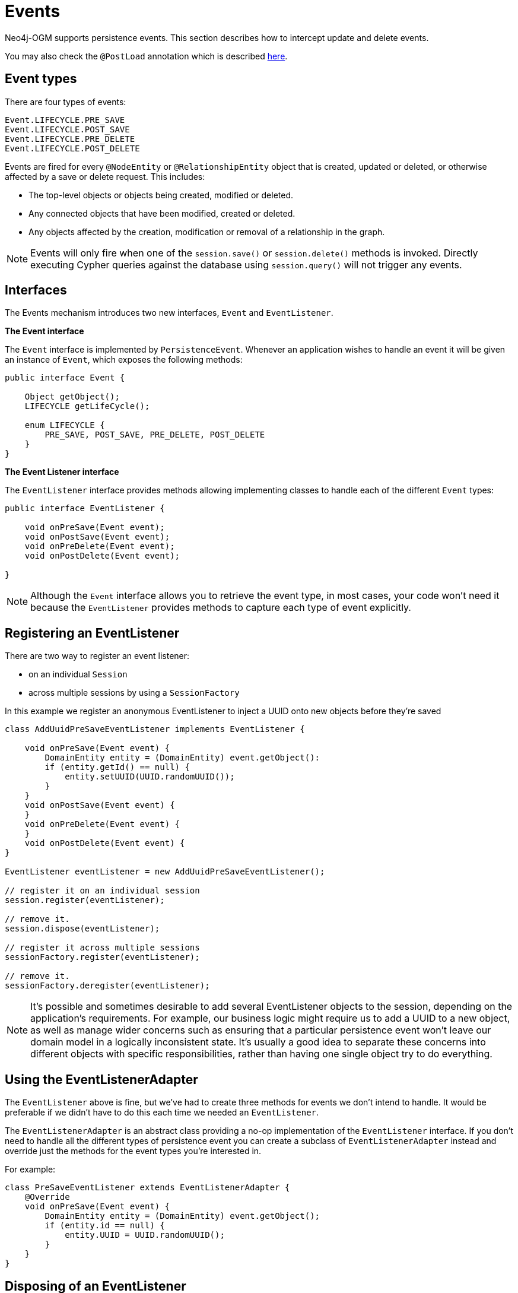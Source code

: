[[reference:events]]
= Events

Neo4j-OGM supports persistence events.
This section describes how to intercept update and delete events.

You may also check the `@PostLoad` annotation which is described <<reference:annotating-entities:postload, here>>.

[[reference:events:types]]
== Event types

There are four types of events:

....
Event.LIFECYCLE.PRE_SAVE
Event.LIFECYCLE.POST_SAVE
Event.LIFECYCLE.PRE_DELETE
Event.LIFECYCLE.POST_DELETE
....

Events are fired for every `@NodeEntity` or `@RelationshipEntity` object that is created, updated or deleted, or otherwise affected by a save or delete request.
This includes:

* The top-level objects or objects being created, modified or deleted.
* Any connected objects that have been modified, created or deleted.
* Any objects affected by the creation, modification or removal of a relationship in the graph.

[NOTE]
====
Events will only fire when one of the `session.save()` or `session.delete()` methods is invoked.
Directly executing Cypher queries against the database using `session.query()` will not trigger any events.
====

[[reference:events:interfaces]]
== Interfaces

The Events mechanism introduces two new interfaces, `Event` and `EventListener`.

*The Event interface*

The `Event` interface is implemented by `PersistenceEvent`.
Whenever an application wishes to handle an event it will be given an instance of `Event`, which exposes the following methods:

[source, java]
----
public interface Event {

    Object getObject();
    LIFECYCLE getLifeCycle();

    enum LIFECYCLE {
        PRE_SAVE, POST_SAVE, PRE_DELETE, POST_DELETE
    }
}
----

*The Event Listener interface*

The `EventListener` interface provides methods allowing implementing classes to handle each of the different `Event` types:

[source, java]
----
public interface EventListener {

    void onPreSave(Event event);
    void onPostSave(Event event);
    void onPreDelete(Event event);
    void onPostDelete(Event event);

}
----

[NOTE]
====
Although the `Event` interface allows you to retrieve the event type, in most cases, your code won't need it because the `EventListener` provides methods to capture each type of event explicitly.
====

[[reference:events:registering]]
== Registering an EventListener

There are two way to register an event listener:

- on an individual `Session`
- across multiple sessions by using a `SessionFactory`

In this example we register an anonymous EventListener to inject a UUID onto new objects before they're saved

[source, java]
----
class AddUuidPreSaveEventListener implements EventListener {

    void onPreSave(Event event) {
        DomainEntity entity = (DomainEntity) event.getObject():
        if (entity.getId() == null) {
            entity.setUUID(UUID.randomUUID());
        }
    }
    void onPostSave(Event event) {
    }
    void onPreDelete(Event event) {
    }
    void onPostDelete(Event event) {
}

EventListener eventListener = new AddUuidPreSaveEventListener();

// register it on an individual session
session.register(eventListener);

// remove it.
session.dispose(eventListener);

// register it across multiple sessions
sessionFactory.register(eventListener);

// remove it.
sessionFactory.deregister(eventListener);

----

[NOTE]
====
It’s possible and sometimes desirable to add several EventListener objects to the session, depending on the application’s requirements.
For example, our business logic might require us to add a UUID to a new object, as well as manage wider concerns such as ensuring that a particular persistence event won’t leave our domain model in a logically inconsistent state.
It’s usually a good idea to separate these concerns into different objects with specific responsibilities, rather than having one single object try to do everything.
====

[[reference:events:listener-adapter]]
== Using the EventListenerAdapter

The `EventListener` above is fine, but we've had to create three methods for events we don't intend to handle.
It would be preferable if we didn't have to do this each time we needed an `EventListener`.

The `EventListenerAdapter` is an abstract class providing a no-op implementation of the `EventListener` interface.
If you don't need to handle all the different types of persistence event you can create a subclass of `EventListenerAdapter` instead and override just the methods for the event types you're interested in.

For example:

[source, java]
----
class PreSaveEventListener extends EventListenerAdapter {
    @Override
    void onPreSave(Event event) {
        DomainEntity entity = (DomainEntity) event.getObject();
        if (entity.id == null) {
            entity.UUID = UUID.randomUUID();
        }
    }
}
----

[[reference:events:disposing-listener]]
== Disposing of an EventListener

Something to bear in mind is that once an `EventListener` has been registered it will continue to respond to any and all persistence events.
Sometimes you may want only to handle events for a short period of time, rather than for the duration of the entire session.

If you're done with an EventListener you can stop it from firing any more events by invoking `session.dispose(...)`, passing in the EventListener to be disposed of.

[NOTE]
====
The process of collecting persistence events prior to dispatching them to any EventListeners adds a small performance overhead to the persistence layer.
Consequently, Neo4j-OGM is configured to suppress the event collection phase if there are no EventListeners registered with the Session.
Using `dispose()` when you're finished with an EventListener is good practice!
====

To remove an event listener across multiple sessions use the `deregister` method on the `SessionFactory`.

[[reference:events:connected-objects]]
== Connected objects

As mentioned previously, events are not only fired for the top-level objects being saved but for all their connected objects as well.

Connected objects are any objects reachable in the domain model from the top-level object being saved.
Connected objects can be many levels deep in the domain model graph.

In this way, the Events mechanism allows us to capture events for objects that we didn't explicitly save ourselves.

[source, java]
----
// initialise the graph
Folder folder = new Folder("folder");
Document a = new Document("a");
Document b = new Document("b");
folder.addDocuments(a, b);

session.save(folder);

// change the names of both documents and save one of them
a.setName("A");
b.setName("B");

// because `b` is reachable from `a` (via the common shared folder) they will both be persisted,
// with PRE_SAVE and POST_SAVE events being fired for each of them
session.save(a);
----

[[reference:events:events-and-types]]
== Events and types

When we delete a Type, all the nodes with a label corresponding to that Type are deleted in the graph.
The affected objects are not enumerated by the Events mechanism (they may not even be known).
Instead, `_DELETE` events will be raised for the Type:

[source, java]
----
    // 2 events will be fired when the type is deleted.
    // - PRE_DELETE Document.class
    // - POST_DELETE Document.class
    session.delete(Document.class);
----

[[reference:events:events-and-collections]]
== Events and collections

When saving or deleting a collection of objects, separate events are fired for each object in the collection, rather than for the collection itself.

[source, java]
----
Document a = new Document("a");
Document b = new Document("b");

// 4 events will be fired when the collection is saved.
// - PRE_SAVE a
// - PRE_SAVE b
// - POST_SAVE a
// - POST_SAVE b

session.save(Arrays.asList(a, b));
----

[[reference:events:events-ordering]]
== Event ordering

Events are partially ordered.
`PRE_` events are guaranteed to fire before any `POST_` event within the same `save` or `delete` request.
However, the *internal* ordering of the `PRE_` events and `POST_` events with the request is undefined.

.Example: Partial ordering of events
[source, java]
----
Document a = new Document("a");
Document b = new Document("b");

// Although the save order of objects is implied by the request, the PRE_SAVE event for `b`
// may be fired before the PRE_SAVE event for `a`, and similarly for the POST_SAVE events.
// However, all PRE_SAVE events will be fired before any POST_SAVE event.

session.save(Arrays.asList(a, b));
----

[[reference:events:relationship]]
== Relationship events

The previous examples show how events fire when the underlying *node* representing an entity is updated or deleted in the graph.
Events are also fired when a save or delete request results in the modification, addition or deletion of a *relationship* in the graph.

For example, if you delete a Document object that is a member of a Folder's documents collection, events will be fired for the Document as well as the Folder, to reflect the fact that the relationship between the folder and the document has been removed in the graph.

.Example: Deleting a Document attached to a Folder
[source, java]
----
Folder folder = new Folder();
Document a = new Document("a");
folder.addDocuments(a);
session.save(folder);

// When we delete the document, the following events will be fired
// - PRE_DELETE a
// - POST_DELETE a
// - PRE_SAVE folder  <1>
// - POST_SAVE folder
session.delete(a);
----

<1> Note that the `folder` events are `_SAVE` events, not `_DELETE` events.
The `folder` was not deleted.

[WARNING]
====
The event mechanism does not try to synchronise your domain model.
In this example, the folder is still holding a reference to the Document, even though it no longer exists in the graph.
As always, your code must take care of domain model synchronisation.
====

[[reference:events:uniqueness]]
== Event uniqueness

The event mechanism guarantees to not fire more than one event of the same type for an object in a save or delete request.

.Example: Multiple changes, single event of each type
[source, java]
----
 // Even though we're making changes to both the folder node, and its relationships,
 // only one PRE_SAVE and one POST_SAVE event will be fired.
 folder.removeDocument(a);
 folder.setName("newFolder");
 session.save(folder);
----
